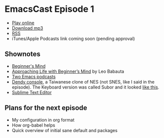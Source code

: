 * EmacsCast Episode 1

- [[http://emacscast.rakhim.org/episode/dad4f44c-901d-469b-8a8a-a4a890933ac2][Play online]]
- [[https://pinecast.com/listen/dad4f44c-901d-469b-8a8a-a4a890933ac2][Download mp3]]
- [[https://pinecast.com/feed/emacscast][RSS]]
- iTunes/Apple Podcasts link coming soon (pending approval)

** Shownotes

   - [[https://en.wikipedia.org/wiki/Shoshin][Beginner's Mind]]
   - [[https://zenhabits.net/beginner/][Approaching Life with Beginner’s Mind]] by Leo Babauta
   - [[https://www.emacswiki.org/emacs/EmacsPodcasts][Two Emacs podcasts]]
   - [[https://en.wikipedia.org/wiki/Dendy_(console)][Dendy console]], a Taiwanese clone of NES (not SNES, like I said in the episode). The Keyboard version was called Subor and it looked [[https://i.imgur.com/TBpyRxi.jpg][like this]].
   - [[https://www.sublimetext.com/][Sublime Text Editor]]

** Plans for the next episode

   - My configuration in org format
   - How org-babel helps
   - Quick overview of initial sane default and packages
